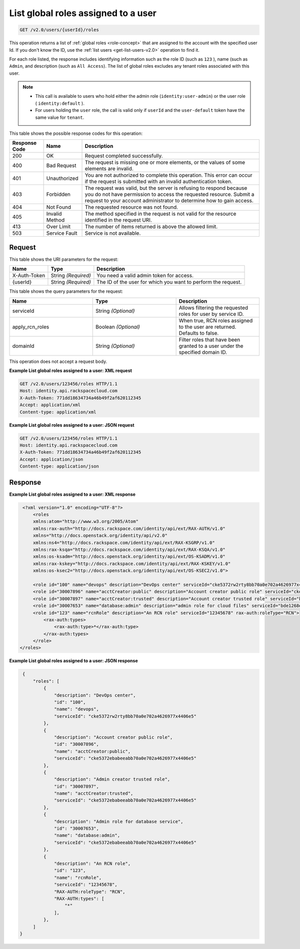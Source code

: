 .. _get-list-global-roles-assigned-to-a-user-v2.0:

List global roles assigned to a user
~~~~~~~~~~~~~~~~~~~~~~~~~~~~~~~~~~~~

.. code::

    GET /v2.0/users/{userId}/roles

This operation returns a list of :ref:`global roles <role-concept>`  that are
assigned to the account with the specified user Id. If you don't know the ID,
use the :ref:`list users <get-list-users-v2.0>` operation to find it.

For each role listed, the response includes identifying information such as the
role ID  (such as ``123`` ), name (such as ``Admin``, and description (such as
``All Access``).  The list of global roles excludes any tenant roles associated
with this user.

.. note::

   - This call is available to users who hold either the admin role
     (``identity:user-admin``) or the user role ( ``identity:default`` ).

   - For users holding the ``user`` role, the call is valid only if
     ``userId`` and the ``user-default`` token have the same value for
     ``tenant``.


This table shows the possible response codes for this operation:

+--------------------------+-------------------------+-------------------------+
|Response Code             |Name                     |Description              |
+==========================+=========================+=========================+
|200                       |OK                       |Request completed        |
|                          |                         |successfully.            |
+--------------------------+-------------------------+-------------------------+
|400                       |Bad Request              |The request is missing   |
|                          |                         |one or more elements, or |
|                          |                         |the values of some       |
|                          |                         |elements are invalid.    |
+--------------------------+-------------------------+-------------------------+
|401                       |Unauthorized             |You are not authorized   |
|                          |                         |to complete this         |
|                          |                         |operation. This error    |
|                          |                         |can occur if the request |
|                          |                         |is submitted with an     |
|                          |                         |invalid authentication   |
|                          |                         |token.                   |
+--------------------------+-------------------------+-------------------------+
|403                       |Forbidden                |The request was valid,   |
|                          |                         |but the server is        |
|                          |                         |refusing to respond      |
|                          |                         |because you do not have  |
|                          |                         |permission to access the |
|                          |                         |requested resource.      |
|                          |                         |Submit a request to your |
|                          |                         |account administrator to |
|                          |                         |determine how to gain    |
|                          |                         |access.                  |
+--------------------------+-------------------------+-------------------------+
|404                       |Not Found                |The requested resource   |
|                          |                         |was not found.           |
+--------------------------+-------------------------+-------------------------+
|405                       |Invalid Method           |The method specified in  |
|                          |                         |the request is not valid |
|                          |                         |for the resource         |
|                          |                         |identified in the        |
|                          |                         |request URI.             |
+--------------------------+-------------------------+-------------------------+
|413                       |Over Limit               |The number of items      |
|                          |                         |returned is above the    |
|                          |                         |allowed limit.           |
+--------------------------+-------------------------+-------------------------+
|503                       |Service Fault            |Service is not available.|
+--------------------------+-------------------------+-------------------------+


Request
-------

This table shows the URI parameters for the request:

+--------------------------+-------------------------+-------------------------+
|Name                      |Type                     |Description              |
+==========================+=========================+=========================+
|X-Auth-Token              |String *(Required)*      |You need a valid admin   |
|                          |                         |token for access.        |
+--------------------------+-------------------------+-------------------------+
|{userId}                  |String *(Required)*      |The ID of the user for   |
|                          |                         |which you want to        |
|                          |                         |perform the request.     |
+--------------------------+-------------------------+-------------------------+


This table shows the query parameters for the request:

.. csv-table::
    :header: Name, Type, Description
    :widths: 2, 2, 2

    serviceId, String *(Optional)*, Allows filtering the requested roles for user by service ID.
    apply_rcn_roles, Boolean *(Optional)*, "When true, RCN roles assigned to the user are returned. Defaults to false."
    domainId, String *(Optional)*, "Filter roles that have been granted to a user under the specified domain ID."

This operation does not accept a request body.

**Example List global roles assigned to a user: XML request**


.. code::

   GET /v2.0/users/123456/roles HTTP/1.1
   Host: identity.api.rackspacecloud.com
   X-Auth-Token: 771dd18634734a46b49f2af620112345
   Accept: application/xml
   Content-type: application/xml



**Example List global roles assigned to a user: JSON request**


.. code::

   GET /v2.0/users/123456/roles HTTP/1.1
   Host: identity.api.rackspacecloud.com
   X-Auth-Token: 771dd18634734a46b49f2af620112345
   Accept: application/json
   Content-type: application/json

Response
--------

**Example List global roles assigned to a user: XML response**


.. code::

    <?xml version="1.0" encoding="UTF-8"?>
        <roles
        xmlns:atom="http://www.w3.org/2005/Atom"
        xmlns:rax-auth="http://docs.rackspace.com/identity/api/ext/RAX-AUTH/v1.0"
        xmlns="http://docs.openstack.org/identity/api/v2.0"
        xmlns:ns4="http://docs.rackspace.com/identity/api/ext/RAX-KSGRP/v1.0"
        xmlns:rax-ksqa="http://docs.rackspace.com/identity/api/ext/RAX-KSQA/v1.0"
        xmlns:os-ksadm="http://docs.openstack.org/identity/api/ext/OS-KSADM/v1.0"
        xmlns:rax-kskey="http://docs.rackspace.com/identity/api/ext/RAX-KSKEY/v1.0"
        xmlns:os-ksec2="http://docs.openstack.org/identity/api/ext/OS-KSEC2/v1.0">

        <role id="100" name="devops" description="DevOps center" serviceId="cke5372rw2rty8bb70a0e702a4626977x4406e5" rax-auth:propagate="true"/>
        <role id="30007896" name="acctCreator:public" description="Account creator public role" serviceId="cke5372ebabeeabb70a0e702a4626977x4406e5" rax-auth:propagate="false"/>
        <role id="30007897" name="acctCreator:trusted" description="Account creator trusted role" serviceId="bde1268ebabeeabb70a0e702a4626977c331d5c4" rax-auth:propagate="false"/>
        <role id="30007653" name="database:admin" description="admin role for cloud files" serviceId="bde1268ebabeeabb70a0e702a4626977c331d5c4" rax-auth:propagate="false"/>
        <role id="123" name="rcnRole" description="An RCN role" serviceId="12345678" rax-auth:roleType="RCN">
            <rax-auth:types>
                <rax-auth:type>*</rax-auth:type>
            </rax-auth:types>
        </role>
   </roles>



**Example List global roles assigned to a user: JSON response**


.. code::


    {
        "roles": [
            {
                "description": "DevOps center",
                "id": "100",
                "name": "devops",
                "serviceId": "cke5372rw2rty8bb70a0e702a4626977x4406e5"
            },
            {
                "description": "Account creator public role",
                "id": "30007896",
                "name": "acctCreator:public",
                "serviceId": "cke5372ebabeeabb70a0e702a4626977x4406e5"
            },
            {
                "description": "Admin creator trusted role",
                "id": "30007897",
                "name": "acctCreator:trusted",
                "serviceId": "cke5372ebabeeabb70a0e702a4626977x4406e5"
            },
            {
                "description": "Admin role for database service",
                "id": "30007653",
                "name": "database:admin",
                "serviceId": "cke5372ebabeeabb70a0e702a4626977x4406e5"
            },
            {
                "description": "An RCN role",
                "id": "123",
                "name": "rcnRole",
                "serviceId": "12345678",
                "RAX-AUTH:roleType": "RCN",
                "RAX-AUTH:types": [
                    "*"
                ],
            },
        ]
   }

